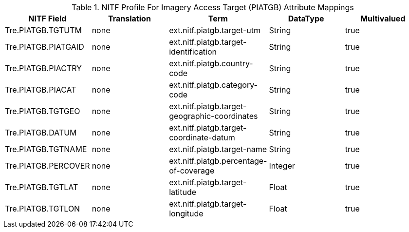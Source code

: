 :title: NITF Profile For Imagery Access Target (PIATGB) Attribute Mappings
:type: subAppendix
:parent: Metadata Attributes
:status: published
:summary: NITF Profile For Imagery Access Target (PIATGB) Attribute Mappings.

.[[NITF_PIATGB_Attribute_Mappings]]NITF Profile For Imagery Access Target (PIATGB) Attribute Mappings
[cols="5" options="header"]
|===

|NITF Field
|Translation
|Term
|DataType
|Multivalued

|Tre.PIATGB.TGTUTM
|none
|ext.nitf.piatgb.target-utm
|String
|true

|Tre.PIATGB.PIATGAID
|none
|ext.nitf.piatgb.target-identification
|String
|true

|Tre.PIATGB.PIACTRY
|none
|ext.nitf.piatgb.country-code
|String
|true

|Tre.PIATGB.PIACAT
|none
|ext.nitf.piatgb.category-code
|String
|true

|Tre.PIATGB.TGTGEO
|none
|ext.nitf.piatgb.target-geographic-coordinates
|String
|true

|Tre.PIATGB.DATUM
|none
|ext.nitf.piatgb.target-coordinate-datum
|String
|true

|Tre.PIATGB.TGTNAME
|none
|ext.nitf.piatgb.target-name
|String
|true

|Tre.PIATGB.PERCOVER
|none
|ext.nitf.piatgb.percentage-of-coverage
|Integer
|true

|Tre.PIATGB.TGTLAT
|none
|ext.nitf.piatgb.target-latitude
|Float
|true

|Tre.PIATGB.TGTLON
|none
|ext.nitf.piatgb.target-longitude
|Float
|true

|===

